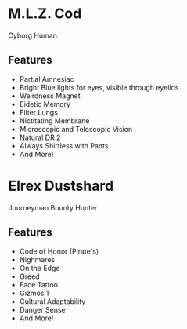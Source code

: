 * M.L.Z. Cod
Cyborg Human
** Features
- Partial Amnesiac
- Bright Blue lights for eyes, visible through eyelids
- Weirdness Magnet
- Eidetic Memory
- Filter Lungs
- Nictitating Membrane
- Microscopic and Teloscopic Vision
- Natural DR 2
- Always Shirtless with Pants
- And More!


* Elrex Dustshard
Journeyman Bounty Hunter
** Features
- Code of Honor (Pirate's)
- Nighmares
- On the Edge
- Greed
- Face Tattoo
- Gizmos 1
- Cultural Adaptability
- Danger Sense
- And More!
